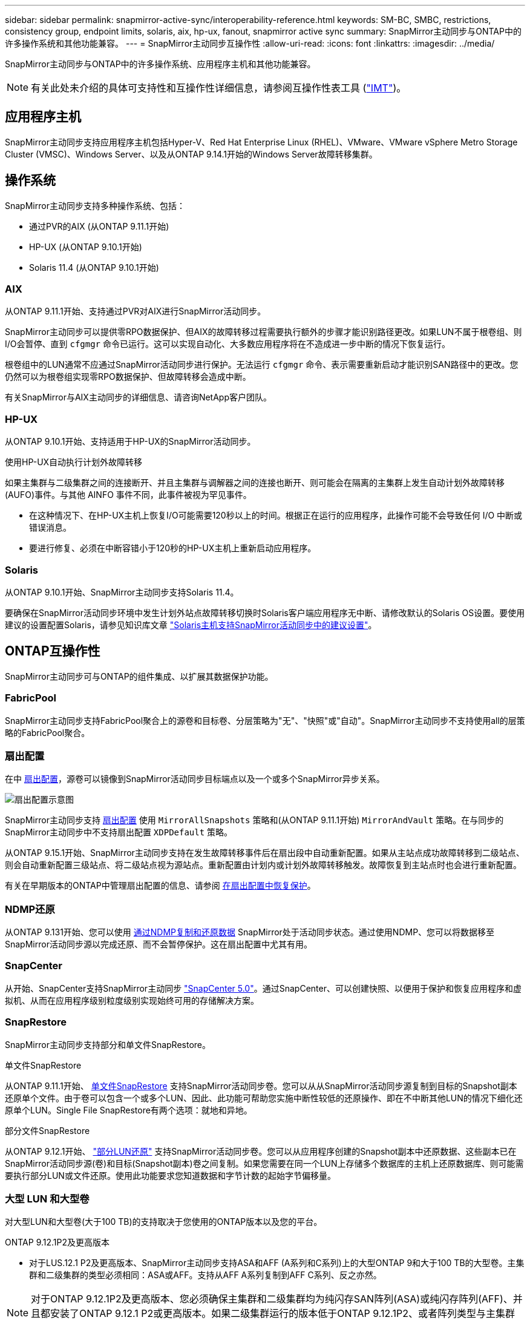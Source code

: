 ---
sidebar: sidebar 
permalink: snapmirror-active-sync/interoperability-reference.html 
keywords: SM-BC, SMBC, restrictions, consistency group, endpoint limits, solaris, aix, hp-ux, fanout, snapmirror active sync 
summary: SnapMirror主动同步与ONTAP中的许多操作系统和其他功能兼容。 
---
= SnapMirror主动同步互操作性
:allow-uri-read: 
:icons: font
:linkattrs: 
:imagesdir: ../media/


[role="lead"]
SnapMirror主动同步与ONTAP中的许多操作系统、应用程序主机和其他功能兼容。


NOTE: 有关此处未介绍的具体可支持性和互操作性详细信息，请参阅互操作性表工具 (http://mysupport.netapp.com/matrix["IMT"^])。



== 应用程序主机

SnapMirror主动同步支持应用程序主机包括Hyper-V、Red Hat Enterprise Linux (RHEL)、VMware、VMware vSphere Metro Storage Cluster (VMSC)、Windows Server、以及从ONTAP 9.14.1开始的Windows Server故障转移集群。



== 操作系统

SnapMirror主动同步支持多种操作系统、包括：

* 通过PVR的AIX (从ONTAP 9.11.1开始)
* HP-UX (从ONTAP 9.10.1开始)
* Solaris 11.4 (从ONTAP 9.10.1开始)




=== AIX

从ONTAP 9.11.1开始、支持通过PVR对AIX进行SnapMirror活动同步。

SnapMirror主动同步可以提供零RPO数据保护、但AIX的故障转移过程需要执行额外的步骤才能识别路径更改。如果LUN不属于根卷组、则I/O会暂停、直到 `cfgmgr` 命令已运行。这可以实现自动化、大多数应用程序将在不造成进一步中断的情况下恢复运行。

根卷组中的LUN通常不应通过SnapMirror活动同步进行保护。无法运行 `cfgmgr` 命令、表示需要重新启动才能识别SAN路径中的更改。您仍然可以为根卷组实现零RPO数据保护、但故障转移会造成中断。

有关SnapMirror与AIX主动同步的详细信息、请咨询NetApp客户团队。



=== HP-UX

从ONTAP 9.10.1开始、支持适用于HP-UX的SnapMirror活动同步。

.使用HP-UX自动执行计划外故障转移
如果主集群与二级集群之间的连接断开、并且主集群与调解器之间的连接也断开、则可能会在隔离的主集群上发生自动计划外故障转移(AUFO)事件。与其他 AINFO 事件不同，此事件被视为罕见事件。

* 在这种情况下、在HP-UX主机上恢复I/O可能需要120秒以上的时间。根据正在运行的应用程序，此操作可能不会导致任何 I/O 中断或错误消息。
* 要进行修复、必须在中断容错小于120秒的HP-UX主机上重新启动应用程序。




=== Solaris

从ONTAP 9.10.1开始、SnapMirror主动同步支持Solaris 11.4。

要确保在SnapMirror活动同步环境中发生计划外站点故障转移切换时Solaris客户端应用程序无中断、请修改默认的Solaris OS设置。要使用建议的设置配置Solaris，请参见知识库文章 link:https://kb.netapp.com/Advice_and_Troubleshooting/Data_Protection_and_Security/SnapMirror/Solaris_Host_support_recommended_settings_in_SnapMirror_Business_Continuity_(SM-BC)_configuration["Solaris主机支持SnapMirror活动同步中的建议设置"^]。



== ONTAP互操作性

SnapMirror主动同步可与ONTAP的组件集成、以扩展其数据保护功能。



=== FabricPool

SnapMirror主动同步支持FabricPool聚合上的源卷和目标卷、分层策略为"无"、"快照"或"自动"。SnapMirror主动同步不支持使用all的层策略的FabricPool聚合。



=== 扇出配置

在中 xref:../data-protection/supported-deployment-config-concept.html[扇出配置]，源卷可以镜像到SnapMirror活动同步目标端点以及一个或多个SnapMirror异步关系。

image:fanout-diagram.png["扇出配置示意图"]

SnapMirror主动同步支持 xref:../data-protection/supported-deployment-config-concept.html[扇出配置] 使用 `MirrorAllSnapshots` 策略和(从ONTAP 9.11.1开始) `MirrorAndVault` 策略。在与同步的SnapMirror主动同步中不支持扇出配置 `XDPDefault` 策略。

从ONTAP 9.15.1开始、SnapMirror主动同步支持在发生故障转移事件后在扇出段中自动重新配置。如果从主站点成功故障转移到二级站点、则会自动重新配置三级站点、将二级站点视为源站点。重新配置由计划内或计划外故障转移触发。故障恢复到主站点时也会进行重新配置。

有关在早期版本的ONTAP中管理扇出配置的信息、请参阅 xref:recover-unplanned-failover-task.adoc[在扇出配置中恢复保护]。



=== NDMP还原

从ONTAP 9.131开始、您可以使用 xref:../tape-backup/transfer-data-ndmpcopy-task.html[通过NDMP复制和还原数据] SnapMirror处于活动同步状态。通过使用NDMP、您可以将数据移至SnapMirror活动同步源以完成还原、而不会暂停保护。这在扇出配置中尤其有用。



=== SnapCenter

从开始、SnapCenter支持SnapMirror主动同步 link:https://docs.netapp.com/us-en/snapcenter/index.html["SnapCenter 5.0"^]。通过SnapCenter、可以创建快照、以便用于保护和恢复应用程序和虚拟机、从而在应用程序级别粒度级别实现始终可用的存储解决方案。



=== SnapRestore

SnapMirror主动同步支持部分和单文件SnapRestore。

.单文件SnapRestore
从ONTAP 9.11.1开始、 xref:../data-protection/restore-single-file-snapshot-task.html[单文件SnapRestore] 支持SnapMirror活动同步卷。您可以从从SnapMirror活动同步源复制到目标的Snapshot副本还原单个文件。由于卷可以包含一个或多个LUN、因此、此功能可帮助您实施中断性较低的还原操作、即在不中断其他LUN的情况下细化还原单个LUN。Single File SnapRestore有两个选项：就地和异地。

.部分文件SnapRestore
从ONTAP 9.12.1开始、 link:../data-protection/restore-part-file-snapshot-task.html["部分LUN还原"] 支持SnapMirror活动同步卷。您可以从应用程序创建的Snapshot副本中还原数据、这些副本已在SnapMirror活动同步源(卷)和目标(Snapshot副本)卷之间复制。如果您需要在同一个LUN上存储多个数据库的主机上还原数据库、则可能需要执行部分LUN或文件还原。使用此功能要求您知道数据和字节计数的起始字节偏移量。



=== 大型 LUN 和大型卷

对大型LUN和大型卷(大于100 TB)的支持取决于您使用的ONTAP版本以及您的平台。

[role="tabbed-block"]
====
.ONTAP 9.12.1P2及更高版本
--
* 对于LUS.12.1 P2及更高版本、SnapMirror主动同步支持ASA和AFF (A系列和C系列)上的大型ONTAP 9和大于100 TB的大型卷。主集群和二级集群的类型必须相同：ASA或AFF。支持从AFF A系列复制到AFF C系列、反之亦然。



NOTE: 对于ONTAP 9.12.1P2及更高版本、您必须确保主集群和二级集群均为纯闪存SAN阵列(ASA)或纯闪存阵列(AFF)、并且都安装了ONTAP 9.12.1 P2或更高版本。如果二级集群运行的版本低于ONTAP 9.12.1P2、或者阵列类型与主集群不同、则当主卷增长到100 TB以上时、同步关系可能会不同步。

--
.ONTAP 9.9.1 - 9.12.1P1
--
* 对于ONTAP 9.9.1和9.12.1 P1之间的ONTAP版本(包括此版本)、只有纯闪存SAN阵列才支持大于100 TB的大型LUN和大型卷。支持从AFF A系列复制到AFF C系列、反之亦然。



NOTE: 对于ONTAP 9.9.1和9.12.1 P2之间的ONTAP版本、您必须确保主集群和二级集群均为纯闪存SAN阵列、并且均安装了ONTAP 9.9.1或更高版本。如果二级集群运行的版本低于ONTAP 9.9.1、或者它不是纯闪存SAN阵列、则在主卷增长超过100 TB时、同步关系可能会不同步。

--
====
.更多信息
* link:https://kb.netapp.com/Advice_and_Troubleshooting/Data_Protection_and_Security/SnapMirror/How_to_configure_an_AIX_host_for_SnapMirror_Business_Continuity_(SM-BC)["如何为SnapMirror活动同步配置AIX主机"^]

